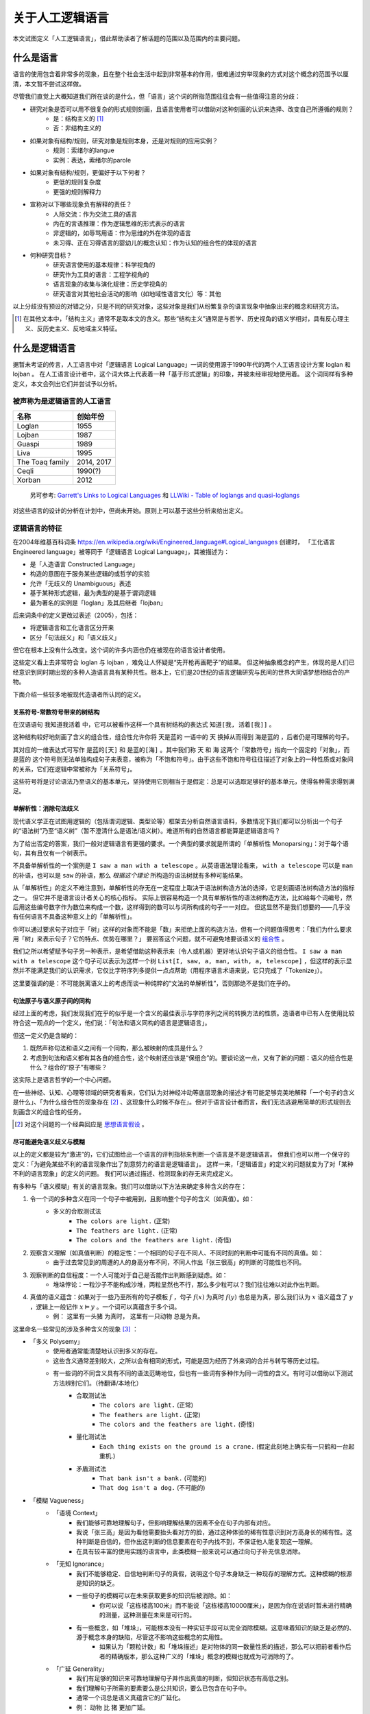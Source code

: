.. _about_all:

关于人工逻辑语言
**************************

本文试图定义「人工逻辑语言」，借此帮助读者了解话题的范围以及范围内的主要问题。


什么是语言
==============

语言的使用包含着非常多的现象，且在整个社会生活中起到非常基本的作用，很难通过穷举现象的方式对这个概念的范围予以厘清，本文暂不尝试这样做。

尽管我们直觉上大概知道我们所在谈的是什么，但「语言」这个词的所指范围往往会有一些值得注意的分歧：

* 研究对象是否可以用不很复杂的形式规则刻画，且语言使用者可以借助对这种刻画的认识来选择、改变自己所遵循的规则？
	* 是：结构主义的 [#]_
	* 否：非结构主义的
* 如果对象有结构/规则，研究对象是规则本身，还是对规则的应用实例？
	* 规则：索绪尔的langue
	* 实例：表达，索绪尔的parole
* 如果对象有结构/规则，更偏好于以下何者？
	* 更低的规则复杂度
	* 更强的规则解释力
* 宣称对以下哪些现象负有解释的责任？
	* 人际交流：作为交流工具的语言
	* 内在的言语推理：作为逻辑思维的形式表示的语言
	* 非逻辑的，如辱骂用语：作为思维的外在体现的语言
	* 未习得、正在习得语言的婴幼儿的概念认知：作为认知的组合性的体现的语言
* 何种研究目标？
	* 研究语言使用的基本规律：科学视角的
	* 研究作为工具的语言：工程学视角的
	* 语言现象的收集与演化规律：历史学视角的
	* 研究语言对其他社会活动的影响（如地域性语言文化）等：其他

以上分歧没有预设的对错之分，只是不同的研究对象，这些对象是我们从纷繁复杂的语言现象中抽象出来的概念和研究方法。

.. [#] 在其他文本中，「结构主义」通常不是取本文的含义。那些“结构主义”通常是与哲学、历史视角的语义学相对，具有反心理主义、反历史主义、反地域主义特征。

什么是逻辑语言
===================

据暂未考证的传言，人工语言中对「逻辑语言 Logical Language」一词的使用源于1990年代的两个人工语言设计方案 loglan 和 lojban 。
在人工语言设计者中，这个词大体上代表着一种「基于形式逻辑」的印象，并被未经审视地使用着。
这个词同样有多种定义，本文会列出它们并尝试予以分析。


被声称为是逻辑语言的人工语言
-----------------------------------

+----------------------+--------------------+
| 名称                 | 创始年份           |
+======================+====================+
| Loglan               | 1955               |
+----------------------+--------------------+
| Lojban               | 1987               |
+----------------------+--------------------+
| Gua\spi              | 1989               |
+----------------------+--------------------+
| Liva                 | 1995               |
+----------------------+--------------------+
| The Toaq family      | 2014, 2017         |
+----------------------+--------------------+
| Ceqli                | 1990(?)            |
+----------------------+--------------------+
| Xorban               | 2012               |
+----------------------+--------------------+

	另可参考: `Garrett's Links to Logical Languages <http://minyeva.alkaline.org/links.htm>`_ 和 `LLWiki - Table of loglangs and quasi-loglangs <https://loglangs.wiki/Table_of_loglangs_and_quasi-loglangs>`_
	

对这些语言的设计的分析在计划中，但尚未开始。原则上可以基于这些分析来给出定义。


逻辑语言的特征
-----------------------------------

在2004年维基百科词条 https://en.wikipedia.org/wiki/Engineered_language#Logical_languages 创建时，
「工化语言 Engineered language」被等同于「逻辑语言 Logical Language」，其被描述为：

* 是「人造语言 Constructed Language」
* 构造的意图在于服务某些逻辑的或哲学的实验
* 允许「无歧义的 Unambiguous」表述
* 基于某种形式逻辑，最为典型的是基于谓词逻辑
* 最为著名的实例是「loglan」及其后继者「lojban」

后来词条中的定义更改过表述（2005），包括：

* 将逻辑语言和工化语言区分开来
* 区分「句法歧义」和「语义歧义」

但它在根本上没有什么改变。这个词的许多内涵也仍在被现在的语言设计者使用。

这些定义看上去非常符合 loglan 与 lojban ，难免让人怀疑是“先开枪再画靶子”的结果。
但这种抽象概念的产生，体现的是人们已经意识到同时期出现的多种人造语言具有某种共性。根本上，它们是20世纪的语言逻辑研究与民间的世界大同语梦想相结合的产物。

下面介绍一些较多地被现代造语者所认同的定义。

关系符号-常数符号带来的树结构
^^^^^^^^^^^^^^^^^^^^^^^^^^^^^^^^^^^^^^
在汉语语句 ``我知道我活着`` 中，它可以被看作这样一个具有树结构的表达式 ``知道[我, 活着[我]]`` 。

.. mermaid ::

	flowchart TB
    a[知道] --> b[我]
    a --> c[活着]
    c --> d[我]


这种结构较好地刻画了含义的组合性，组合性允许你将 ``天是蓝的`` 一语中的 ``天`` 换掉从而得到 ``海是蓝的`` ，后者仍是可理解的句子。

其对应的一维表达式可写作 ``是蓝的[天]`` 和 ``是蓝的[海]`` 。其中我们称 ``天`` 和 ``海`` 这两个「常数符号」指向一个固定的「对象」，而 ``是蓝的`` 这个符号则无法单独构成句子来表意，被称为「不饱和符号」。由于这些不饱和符号往往描述了对象上的一种性质或对象间的关系，它们在逻辑中常被称为「关系符号」。

这些符号将是讨论语法乃至语义的基本单元，坚持使用它则相当于是假定：总是可以选取足够好的基本单元，使得各种需求得到满足。


单解析性：消除句法歧义
^^^^^^^^^^^^^^^^^^^^^^^^^^^^^^^^^^^^^^
现代语义学正在试图用逻辑的（包括谓词逻辑、类型论等）框架去分析自然语言语料，多数情况下我们都可以分析出一个句子的“语法树”乃至“语义树”（暂不澄清什么是语法/语义树）。难道所有的自然语言都能算是逻辑语言吗？

为了给出否定的答案，我们一般对逻辑语言有更强的要求。一个典型的要求就是所谓的「单解析性 Monoparsing」：对于每个语句，其有且仅有一个树表示。

不具备单解析性的一个案例是 ``I saw a man with a telescope`` 。从英语语法理论看来， ``with a telescope`` 可以是 ``man`` 的补语，也可以是 ``saw`` 的补语，那么 *根据这个理论* 所构造的语法树就有多种可能结果。

从「单解析性」的定义不难注意到，单解析性的存无在一定程度上取决于语法树构造方法的选择，它是刻画语法树构造方法的指标之一。
但它并不是语言设计者关心的核心指标。
实际上很容易构造一个具有单解析性的语法树构造方法，比如给每个词编号，然后用这些编号数字作为数位来构成一个数，这样得到的数可以与词所构成的句子一一对应。
但这显然不是我们想要的——几乎没有任何语言不具备这种意义上的「单解析性」。

你可以通过要求句子对应于「树」这样的对象而不能是「数」来拒绝上面的构造方法，但有一个问题值得思考：「我们为什么要求用「树」来表示句子？它的特点、优势在哪里？」
要回答这个问题，就不可避免地要谈语义的 `组合性 <https://plato.stanford.edu/entries/compositionality/>`_ 。

我们之所以希望赋予句子另一种表示，是希望借助这种表示来（令人或机器）更好地认识句子语义的组合性。 ``I saw a man with a telescope`` 这个句子可以表示为这样一个树 ``List[I, saw, a, man, with, a, telescope]`` ，但这样的表示显然并不能满足我们的认识需求，它仅比字符序列多提供一点点帮助（用程序语言术语来说，它只完成了「Tokenize」）。

这里要强调的是：不可能脱离语义上的考虑而谈一种纯粹的“文法的单解析性”，否则那绝不是我们在乎的。


句法原子与语义原子间的同构
^^^^^^^^^^^^^^^^^^^^^^^^^^^^^^^^^^^^^^
经过上面的考虑，我们发现我们在乎的似乎是一个含义的最佳表示与字符序列之间的转换方法的性质。造语者中已有人在使用比较符合这一观点的一个定义，他们说：「句法和语义同构的语言是逻辑语言」。

但这一定义仍是含糊的：

1. 既然声称句法和语义之间有一个同构，那么被映射的成员是什么？
2. 考虑到句法和语义都有其各自的组合性，这个映射还应该是“保组合”的。要谈论这一点，又有了新的问题：语义的组合性是什么？组合的“原子”有哪些？

这实际上是语言哲学的一个中心问题。

在一些神经、认知、心理等领域的研究者看来，它们认为对神经冲动等底层现象的描述才有可能足够完美地解释「一个句子的含义是什么」、「为什么组合性的现象存在 [#]_ 、这现象什么时候不存在」。但对于语言设计者而言，我们无法逃避用简单的形式规则去刻画含义的组合性的任务。

.. [#] 对这个问题的一个经典回应是 `思想语言假设 <https://plato.stanford.edu/entries/language-thought>`_ 。

尽可能避免语义歧义与模糊
^^^^^^^^^^^^^^^^^^^^^^^^^^^^^^^^^^^^^^
以上的定义都是较为“激进”的，它们试图给出一个语言的评判指标来判断一个语言是不是逻辑语言。
但我们也可以用一个保守的定义：「为避免某些不利的语言现象作出了刻意努力的语言是逻辑语言」。
这样一来，「逻辑语言」的定义的问题就变为了对「某种不利的语言现象」的定义的问题。
我们可以通过描述、检测现象的存无来完成定义。

有多种与「语义模糊」有关的语言现象。我们可以借助以下方法来确定多种含义的存在：

1. 令一个词的多种含义在同一个句子中被用到，且影响整个句子的含义（如真值）。如：
	* 多义的合取测试法
		* ``The colors are light.`` (正常)
		* ``The feathers are light.`` (正常)
		* ``The colors and the feathers are light.`` (奇怪)
2. 观察含义理解（如真值判断）的稳定性：一个相同的句子在不同人、不同时刻的判断中可能有不同的真值。如：
	* 由于过去常见到的周遭的人的身高分布不同，不同人作出「张三很高」的判断的可能性也不同。
3. 观察判断的自信程度：一个人可能对于自己是否能作出判断感到疑虑。如：
	* 堆垛悖论：一粒沙子不能构成沙堆，两粒显然也不行，那么多少粒可以？我们往往难以对此作出判断。
4. 真值的语义蕴含：如果对于一些乃至所有的句子模板 :math:`f` ，句子 :math:`f(x)` 为真时 :math:`f(y)` 也总是为真，那么我们认为 :math:`x` 语义蕴含了 :math:`y` ，逻辑上一般记作 :math:`x\vDash y` 。一个词可以真蕴含于多个词。
	* 例： ``这里有一头猪`` 为真时， ``这里有一只动物`` 总是为真。

这里命名一些常见的涉及多种含义的现象 [#]_ ：

* 「多义 Polysemy」
	* 使用者通常能清楚地认识到多义的存在。
	* 这些含义通常差别较大，之所以会有相同的形式，可能是因为经历了外来词的合并与转写等历史过程。
	* 有一些词的不同含义具有不同的语法范畴地位，但也有一些词有多种作为同一词性的含义。有时可以借助以下测试方法辨别它们。（待翻译/本地化）
		* 合取测试法
			* ``The colors are light.`` (正常)
			* ``The feathers are light.`` (正常)
			* ``The colors and the feathers are light.`` (奇怪)
		* 量化测试法
			* ``Each thing exists on the ground is a crane.`` (假定此刻地上确实有一只鹤和一台起重机.)
		* 矛盾测试法
			* ``That bank isn't a bank.`` (可能的)
			* ``That dog isn't a dog.`` (不可能的)
* 「模糊 Vagueness」
	* 「语境 Context」
		* 我们能够可靠地理解句子，但影响理解结果的因素不全在句子内部有对应。
		* 我说「张三高」是因为看他需要抬头看对方的脸，通过这种体验的稀有性意识到对方高身长的稀有性。这种判断是自信的，但作出这判断的信息要素在句子内找不到，不保证他人能复现这一理解。
		* 在具有较丰富的使用实践的语言中，此类模糊一般来说可以通过向句子补充信息消除。
	* 「无知 Ignorance」
		* 我们不能够稳定、自信地判断句子的真假，说明这个句子本身缺乏一种现存的理解方式。这种模糊的根源是知识的缺乏。
		* 一些句子的模糊可以在未来获取更多的知识后被消除。如：
			* 你可以说「这栋楼高100米」而不能说「这栋楼高10000厘米」，是因为你在说话时暂未进行精确的测量，这种测量在未来是可行的。
		* 有一些概念，如「堆垛」，可能根本没有一种实证手段可以完全消除模糊。这意味着知识的缺乏是必然的、源于概念本身的缺陷，尽管这不影响这些概念的实用性。
			* 如果认为「颗粒计数」和「堆垛描述」是对物体的同一数量性质的描述，那么可以把前者看作后者的精确版本，那么这种广义的「堆垛」概念的模糊也就成为可消除的了。
	* 「广延 Generality」
		* 我们有足够的知识来可靠地理解句子并作出真值的判断，但知识状态有高低之别。
		* 我们理解句子所需的要素要么是公共知识，要么已包含在句子中。
		* 通常一个词总是语义真蕴含它的广延化。
		* 例： ``动物`` 比 ``猪`` 更加广延。

这些现象有时是我们需要的，有时是我们想要避免的。要提高语言的性能，一方面我们需要改善语言设计来提高我们对上述各种现象的掌控能力，另一方面也要研究清楚哪些场景会需要它们、哪些场景会想避免它们，然后针对性地提高设计上的支持。

常见的需要容许甚至刻意利用模糊的原因有：

* 希望降低表达的成本
	* 消除多义要求引入更多的可区分的标识符，这自然会提高表达长度的下界。
* 希望允许对知识的缺乏。这可能是因为：
	* 实用的目的不需要那么多知识。如：我们使用「堆垛」概念只是用于指称一些颗粒集体，其内容的精确数量我们不关心。又如上面所说的「楼高」的例子——精确到米和毫米的测量有着很不同的成本。强制使用精确表达会导致以下两种情况之一：
		* 在缺乏知识的情况下强行认为选取一个精确的表达（如 ``1.0000米`` ），而令其他人对你所掌握的知识水平有误解。
		* 强制要求语言使用者去获取精确的知识。这会大幅提高表达和理解成本，极端情况下可以高到人类无法承受的地步。
	* 我们目前无法摆脱这非常有限的认识水平
	* 对神秘感的艺术追求等
		* (暂时懒得翻译) A boy said "buy a surprising gift for me" (and might have narrowed the range of acceptable gifts by "expect toys"). If you bought a hat for him, you can say "this hat is that surprising gift". But this is impossible for the boy to know this sentence while he was expressing his demand, otherwise it won't be surprising. 

以上的描述是一个“远观”的现象视角。更好的定义可能应当基于知识论等。理解方式和解决方式的选取仍有些争议，在此暂时不表。

.. [#] 命名尽量使用了主流的名词，但选取的方式可能是非主流的，以确保它们在本文档内部有恰当的区分度。


.. 逻辑语言的精神
.. -----------------------------------

.. 上述基于特征的定义——尤其是基于歧义与模糊的定义实际上和「逻辑」这个词的关系已经不那么大了。


.. 如果要回到「逻辑」这个词本身，那么我们会说：「对组合性的推崇」……


什么是人工语言
===================

「人工语言 Artificial Language」或「人造语言 Constructed Language」一词主要是要区分于「自然语言 Natural Language」。

一般来说，自然语言是“野蛮生长”的，随时可能有新的词汇为某种表达需求而创造，然后传播到更广阔的人群中。自然语言的文法往往也不被严格遵守，常有新的用法的创造。

与其相对，人工语言通常遵循中心化的规则，具有更可控的自我拓展方式。借助对表达需求的更长远的考虑与更积极的支持，它可以普遍地令语言的规则成为明文的、简单而很少有例外情况的。而自然语言若要舍弃历史包袱，则用户很可能要付出不比学一门新语言小的代价。

总的来说，讨论「什么是人工语言」本身的意义并不大，我们实际上需要讨论的是类似「如何维护一个语言的生态，使其得以免于大幅的更改和大量例外规则的补正」的问题。